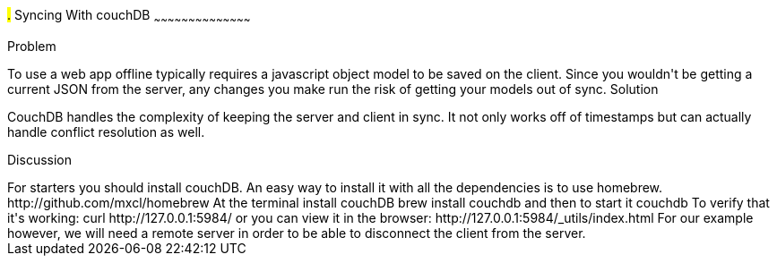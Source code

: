 ////

Author: Casey Justus <caseyjustus@gmail.com>

////

#.# Syncing With couchDB
~~~~~~~~~~~~~~~~~~~~~~~~~~~~~~~~~~~~~~~~~~

Problem
++++++++++++++++++++++++++++++++++++++++++++
To use a web app offline typically requires a javascript object model to be saved on the client. Since you wouldn't be getting a current JSON from the server, any changes you make run the risk of getting your models out of sync.

Solution
++++++++++++++++++++++++++++++++++++++++++++
CouchDB handles the complexity of keeping the server and client in sync. It not only works off of timestamps but can actually handle conflict resolution as well.

Discussion
++++++++++++++++++++++++++++++++++++++++++++
For starters you should install couchDB.  An easy way to install it with all the dependencies is to use homebrew.
  http://github.com/mxcl/homebrew

At the terminal install couchDB
  brew install couchdb

and then to start it
  couchdb

To verify that it's working:
  curl http://127.0.0.1:5984/

or you can view it in the browser:
  http://127.0.0.1:5984/_utils/index.html

For our example however, we will need a remote server in order to be able to disconnect the client from the server.  



